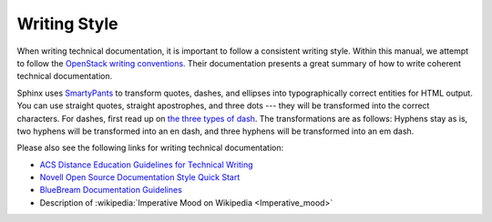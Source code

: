 ===============
 Writing Style
===============

When writing technical documentation, it is important to follow a consistent writing style. Within this manual, we attempt to follow the `OpenStack writing conventions`_. Their documentation presents a great summary of how to write coherent technical documentation.

.. _OpenStack writing conventions: https://wiki.openstack.org/wiki/Documentation/Conventions/Writing_style#Writing_style

Sphinx uses SmartyPants_ to transform quotes, dashes, and ellipses into typographically correct entities for HTML output. You can use straight quotes, straight apostrophes, and three dots --- they will be transformed into the correct characters. For dashes, first read up on `the three types of dash`_. The transformations are as follows: Hyphens stay as is, two hyphens will be transformed into an en dash, and three hyphens will be transformed into an em dash.

.. _SmartyPants: http://daringfireball.net/projects/smartypants/
.. _the three types of dash: http://csswizardry.com/2010/01/the-three-types-of-dash/

Please also see the following links for writing technical documentation:

* `ACS Distance Education Guidelines for Technical Writing <http://www.acs.edu.au/info/environment/bio-science/technical-documentation.aspx>`_
* `Novell Open Source Documentation Style Quick Start <http://www.novell.com/documentation/osauthoring/ex_osstyle/data/ex_osstyle.html>`_
* `BlueBream Documentation Guidelines <http://bluebream.zope.org/doc/1.0/dev/writing.html>`_
* Description of :wikipedia:`Imperative Mood on Wikipedia <Imperative_mood>`
